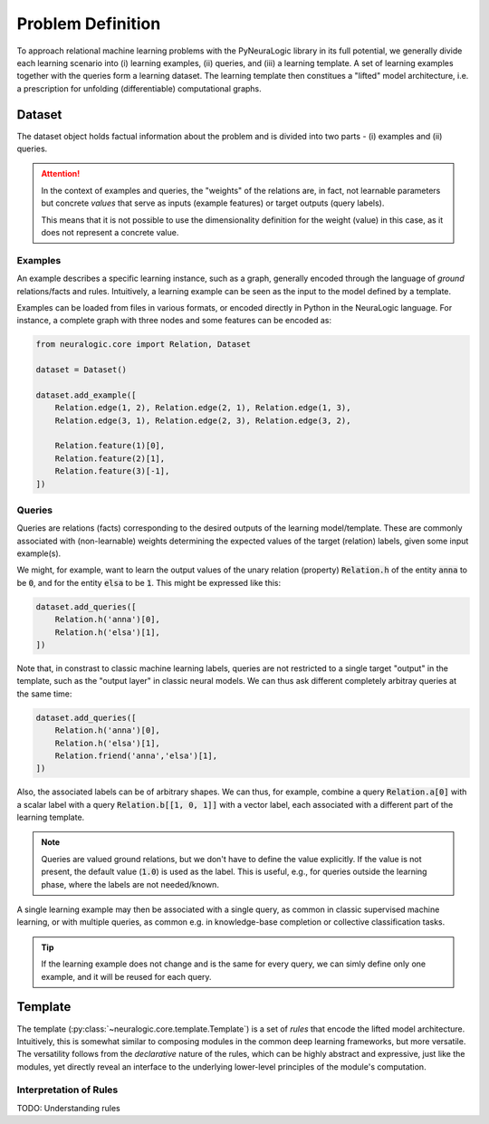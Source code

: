 Problem Definition
==================

To approach relational machine learning problems with the PyNeuraLogic library in its full potential, we generally divide each learning scenario into (i) learning examples, (ii) queries, and (iii) a learning template. A set of learning examples together with the queries form a learning dataset. The learning template then constitues a "lifted" model architecture, i.e. a prescription for unfolding (differentiable) computational graphs.

Dataset
#######

The dataset object holds factual information about the problem and is divided into two parts - (i) examples and (ii) queries.

.. attention::

    In the context of examples and queries, the "weights" of the relations are, in fact, not learnable parameters but concrete *values* that serve as inputs (example features) or target outputs (query labels).

    This means that it is not possible to use the dimensionality definition for the weight (value) in this case, as it does not represent a concrete value.


Examples
********

An example describes a specific learning instance, such as a graph, generally encoded through the language of *ground* relations/facts and rules. Intuitively, a learning example can be seen as the input to the model defined by a template.

Examples can be loaded from files in various formats, or encoded directly in Python in the NeuraLogic language.
For instance, a complete graph with three nodes and some features can be encoded as:

.. code-block:: Python

    from neuralogic.core import Relation, Dataset

    dataset = Dataset()

    dataset.add_example([
        Relation.edge(1, 2), Relation.edge(2, 1), Relation.edge(1, 3),
        Relation.edge(3, 1), Relation.edge(2, 3), Relation.edge(3, 2),

        Relation.feature(1)[0],
        Relation.feature(2)[1],
        Relation.feature(3)[-1],
    ])


Queries
*******

Queries are relations (facts) corresponding to the desired outputs of the learning model/template. These are commonly associated with (non-learnable) weights determining the expected values of the target (relation) labels, given some input example(s).


We might, for example, want to learn the output values of the unary relation (property) :code:`Relation.h` of the entity :code:`anna` to be :code:`0`, and for the entity :code:`elsa` to be :code:`1`. This might be expressed like this:

.. code-block:: Python

    dataset.add_queries([
        Relation.h('anna')[0],
        Relation.h('elsa')[1],
    ])

Note that, in constrast to classic machine learning labels, queries are not restricted to a single target "output" in the template, such as the "output layer" in classic neural models. We can thus ask different completely arbitray queries at the same time:

.. code-block:: Python

    dataset.add_queries([
        Relation.h('anna')[0],
        Relation.h('elsa')[1],
        Relation.friend('anna','elsa')[1],
    ])

Also, the associated labels can be of arbitrary shapes. We can thus, for example, combine a query :code:`Relation.a[0]` with a scalar label with a query :code:`Relation.b[[1, 0, 1]]` with a vector label, each associated with a different part of the learning template.

.. note::

    Queries are valued ground relations, but we don't have to define the value explicitly. If the value is not present, the default value (:code:`1.0`) is used as the label. This is useful, e.g., for queries outside the learning phase, where the labels are not needed/known.


A single learning example may then be associated with a single query, as common in classic supervised machine learning, or with multiple queries, as common e.g. in knowledge-base completion or collective classification tasks.

.. tip::

    If the learning example does not change and is the same for every query, we can simly define only one example, and it will be reused for each query.


Template
########

The template (:py:class:`~neuralogic.core.template.Template`) is a set of *rules* that encode the lifted model architecture. Intuitively, this is somewhat similar to composing modules in the common deep learning frameworks, but more versatile. The versatility follows from the *declarative* nature of the rules, which can be highly abstract and expressive, just like the modules, yet directly reveal an interface to the underlying lower-level principles of the module's computation.

Interpretation of Rules
***********************

TODO: Understanding rules
